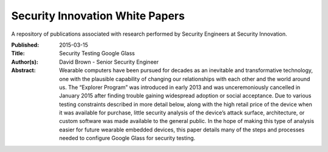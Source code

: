 Security Innovation White Papers
================================
A repository of publications associated with research performed by Security Engineers at Security Innovation.

:Published:
  2015-03-15
:Title:
  Security Testing Google Glass
:Author(s):
  David Brown - Senior Security Engineer
:Abstract:
  Wearable computers have been pursued for decades as an inevitable and transformative technology, one with the plausible capability of changing our relationships with each other and the world around us. The “Explorer Program” was introduced in early 2013 and was unceremoniously cancelled in January 2015 after finding trouble gaining widespread adoption or social acceptance. Due to various testing constraints described in more detail below, along with the high retail price of the device when it was available for purchase, little security analysis of the device’s attack surface, architecture, or custom software was made available to the general public. In the hope of making this type of analysis easier for future wearable embedded devices, this paper details many of the steps and processes needed to configure Google Glass for security testing.